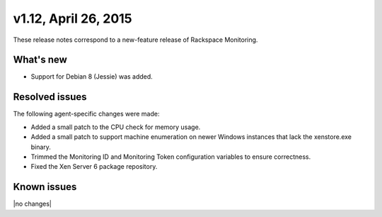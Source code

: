 v1.12, April 26, 2015 
~~~~~~~~~~~~~~~~~~~~~

These release notes correspond to a new-feature release of
Rackspace Monitoring.

What's new
----------

- Support for Debian 8 (Jessie) was added.


Resolved issues
---------------

The following agent-specific changes were made:

- Added a small patch to the CPU check for memory usage.

- Added a small patch to support machine enumeration on newer Windows
  instances that lack the xenstore.exe binary.

- Trimmed the Monitoring ID and Monitoring Token configuration variables to
  ensure correctness.

- Fixed the Xen Server 6 package repository.


Known issues
------------

|no changes|
